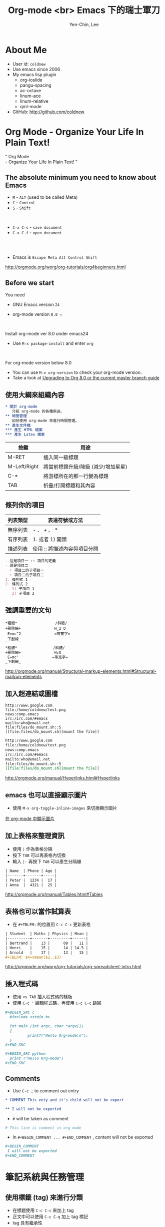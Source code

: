#+TITLE: Org-mode <br> Emacs 下的瑞士軍刀
#+AUTHOR: Yen-Chin, Lee
#+EMAIL: coldnew.tw@gmail.com
#+COMPANY: coldnew <br> emacs.tw

#+GOOGLE_PLUS: https://github.com/coldnew/COSCUP2013_org-mode.git
#+WWW: http://coldnew.github.io
#+GITHUB: http://github.com/coldnew

#+FAVICON: picts/org-mode_icon.png
#+ICON: picts/org-mode_icon.png

#+USE_PRETTIFY: false

#+OPTIONS: toc:nil num:nil ^:nil

#+STYLE: <script src="/js/jquery-1.7.1.min.js" type="text/javascript"></script>
#+HTML_HEAD: <script src="js/bootstrap/js/bootstrap-modal.js" type="text/javascript"></script>
#+HTML_HEAD: <script src="js/bootstrap/js/bootstrap-transition.js" type="text/javascript"></script>
#+HTML_HEAD: <script src="js/bootstrap/js/bootstrap-dropdown.js" type="text/javascript"></script>
#+HTML_HEAD: <script src="js/bootstrap/js/bootstrap-collapse.js" type="text/javascript"></script>
#+HTML_HEAD: <link rel="stylesheet" media="all" href="theme/css/slide.css" />

# NOTE:
#
# This slide is generate by org-ioslide (https://github.com/coldnew/org-ioslide),
# since it is under development, some org-mode feature may not be used currently.
#

* About Me

- User id: =coldnew=
- Use emacs since 2006
- My emacs lisp plugin
  + org-ioslide
  + pangu-spacing
  + ac-octave
  + linum-ace
  + linum-relative
  + qml-mode

- GitHub: http://github.com/coldnew

* Org Mode - Organize Your Life In Plain Text!

:PROPERTIES:
:TITLE: hide
:SLIDE: segue dark quote
:ASIDE: right bottom
:ARTICLE: flexbox vleft auto-fadein
:END:

#+BEGIN_HTML
  <q>
    Org Mode <br> - Organize Your Life In Plain Text!
  </q>
#+END_HTML

** The absolute minimum you need to know about Emacs

- =M= - =ALT= (used to be called Meta)
- =C= - =Control=
- =S= - =Shift=
#+HTML: <br>

- =C-x C-s= - =save document=
- =C-x C-f= - =open document=

#+HTML: <br> <br>
- Emacs is =Escape Meta Alt Control Shift=

#+HTML: <footer class="source">
http://orgmode.org/worg/org-tutorials/org4beginners.html
#+HTML: </footer>

** Before we start

You need

- GNU Emacs version =24=

- org-mode version =8.0 ↑=

#+HTML: <br>

Install org-mode ver 8.0 under emacs24

- Use =M-x package-install= and enter =org=

#+HTML: <br>

For org-mode version below 8.0

- You can use =M-x org-version= to check your org-mode version.
- Take a look at [[http://orgmode.org/worg/org-8.0.html][Upgrading to Org 8.0 or the current master branch guide]]

** 使用大綱來組織內容

# Force indent here to make slide more beauty.

#+BEGIN_SRC org
,* 關於 org-mode
   介紹 org-mode 的各種用途。
,** 時間管理
   如何使用 org-mode 來進行時間管理。
,** 產生文件檔
,*** 產生 HTML 檔案
,*** 產生 Latex 檔案
#+END_SRC

| 按鍵         | 用途                                |
|--------------+-------------------------------------|
| M-RET        | 插入同一級標題                      |
| M-Left/Right | 將當前標題升級/降級 (減少/增加星星) |
| C-*          | 將游標所在的那一行變為標題          |
| TAB          | 折疊/打開標題和其內容               |

** 條列你的項目

| 列表類型 | 表達符號或方法               |
|----------+------------------------------|
| 無序列表 | - 、 + 、 *                  |
| 有序列表 | 1. 或者 1) 開頭              |
| 描述列表 | 使用 :: 將描述內容與項目分開 |

#+BEGIN_SRC org
- 這是項目一 :: 項目的定義
- 這是項目二
  + 項目二的子項目一
  + 項目二的子項目二
1. 條列式 1
2. 條列式 2
   1) 子項目 1
   2) 子項目 2
#+END_SRC

** 強調重要的文句

#+BEGIN_EXAMPLE
  ,*粗體*                 /斜體/
  +刪除線+               H_2 O
   E=mc^2               =等寬字=
  _下劃線_
#+END_EXAMPLE

# since I use ^:nil in this file, force generate the
# subscript and superscript here.
#+BEGIN_SRC org
,*粗體*                /斜體/
+刪除線+               H₂O
 E=mc²               =等寬字=
_下劃線_
#+END_SRC

#+HTML: <footer class="source">
http://orgmode.org/manual/Structural-markup-elements.html#Structural-markup-elements
#+HTML: </footer>

** 加入超連結或圖檔

#+BEGIN_EXAMPLE
  http://www.google.com
  file:/home/coldnew/test.png
  news:comp.emacs
  irc:/irc.com/#emacs
  mailto:who@email.net
  file:files/do_mount.sh::5
  [[file:files/do_mount.sh][mount the file]]
#+END_EXAMPLE

#+BEGIN_SRC org
http://www.google.com
file:/home/coldnew/test.png
news:comp.emacs
irc:/irc.com/#emacs
mailto:who@email.net
file:files/do_mount.sh::5
[[file:files/do_mount.sh][mount the file]]
#+END_SRC

#+HTML: <footer class="source">
http://orgmode.org/manual/Hyperlinks.html#Hyperlinks
#+HTML: </footer>

** emacs 也可以直接顯示圖片

- 使用 =M-x org-toggle-inline-images= 來切換顯示圖片

#+BEGIN_CENTER
[[file:picts/emacs-image.png]]
#+END_CENTER

#+HTML: <footer class="source">
[[http://coldnew.github.io/blog/2013/07/14_a5b3f.html][在 org-mode 中顯示圖片]]
#+HTML: </footer>

** 加上表格來整理資訊

- 使用 =|= 作為表格分隔
- 按下 =TAB= 可以再表格內切換
- 輸入 =|-= 再按下 =TAB= 可以產生分隔線

#+BEGIN_SRC org
| Name  | Phone | Age |
|-------+-------+-----|
| Peter |  1234 |  17 |
| Anna  |  4321 |  25 |
#+END_SRC

#+HTML: <footer class="source">
http://orgmode.org/manual/Tables.html#Tables
#+HTML: </footer>

** 表格也可以當作試算表

- 在 =#+TBLFM:= 的位置用 =C-c C-c= 更新表格

#+BEGIN_SRC org
| Student  | Maths | Physics | Mean |
|----------+-------+---------+------|
| Bertrand |    13 |      09 |   11 |
| Henri    |    15 |      14 | 14.5 |
| Arnold   |    17 |      13 |   15 |
,#+TBLFM: $4=vmean($2..$3)
#+END_SRC

#+HTML: <footer class="source">
http://orgmode.org/worg/org-tutorials/org-spreadsheet-intro.html
#+HTML: </footer>

** 插入程式碼

- 使用 =<s TAB= 插入程式碼的樣板
- 使用 =﻿C-c '﻿= 編輯程式碼，再使用 =C-c C-c= 跳回

#+BEGIN_SRC org
,#+BEGIN_SRC c
  #include <stdio.h>

  int main (int argc, char *argv[])
  {
          printf("Hello Org-mode\n");
  }
,#+END_SRC
#+END_SRC

#+BEGIN_SRC org
,#+BEGIN_SRC python
  print ("Hello Org-mode")
,#+END_SRC
#+END_SRC

** Comments

- Use =C-c ;= to comment out entry

#+BEGIN_SRC org
  ,* COMMENT This enty and it's child will not be export

  ,** I will not be exported
#+END_SRC

- =#= will be taken as comment

#+BEGIN_SRC org
  # This line is comment in org mode
#+END_SRC

- In =#+BEGIN_COMMENT ... #+END_COMMENT= , content will not be exported
#+BEGIN_SRC org
  ,#+BEGIN_COMMENT
   I will not be exported
  ,#+END_COMMENT
#+END_SRC

* 筆記系統與任務管理

:PROPERTIES:
:SLIDE: segue dark
:ASIDE: right top
:END:

** 使用標籤 (tag) 來進行分類

- 在標題使用 =C-c C-c= 來加上 tag
- 正文中可以使用 =C-c C-q= 加上 tag 標記
- tag 具有繼承性

#+BEGIN_SRC org
  ,* Android                                                           :android:
  ,* Linux                                                             :linux:
#+END_SRC

| 快捷鍵 | 用途                      |
|--------+---------------------------|
| C-c \  | 查找某個 tag 下的所有項目 |
| C-c /  | 查找查找特定的項目        |

** 使用 gpg 加密你的秘密

- Before

  #+BEGIN_SRC org
    ,* My Secret                                                          :secret:
      帳號: abcdefghi  密碼: 123456789
  #+END_SRC

- After

  #+BEGIN_SRC org
    ,* My Secret                                                          :secret:
    -----BEGIN PGP MESSAGE-----
    Version: GnuPG v1.4.11 (GNU/Linux)

    jA0EAwMCMHyo+92YAGdgyT6BozrNKie0QDp/STnysilwZC3PtBefc8BBMFxqHlsX
    mLAoEgnqRyj3GFBfc8H9Bz1/7sLlJv66GhkIasczTQ==
    =IMdx
    -----END PGP MESSAGE-----
  #+END_SRC

#+HTML: <footer class="source">
[[http://coldnew.github.io/blog/2013/07/13_5b094.html][使用 gnupg 加密你的文章]]
#+HTML: </footer>

** 使用 org-capture 來快速紀錄筆記

#+BEGIN_SRC emacs-lisp
  ;; Set default org file to store note
  (setq org-default-notes-file (concat org-directory "NOTE.org"))

  ;; Quickly use C-c r to take note
  (global-set-key (kbd "C-c r") 'org-capture)

  ;; Setup capture template
  (setq org-capture-templates
        '(("t" "TODO" entry (file+headline "" "Tasks") "* TODO %?\n %i\n")
          ("n" "NOTE" entry (file+headline "" "Tasks") "* NOTE %?\n %i\n %a")))
#+END_SRC

- 使用 =C-c r= 選擇要紀錄的類型
- 紀錄完成後使用 =C-c C-c= 跳回

#+HTML: <footer class="source">
http://orgmode.org/manual/Capture.html#Capture
#+HTML: </footer>

** =TODO= and =DONE=

- 使用 =C-c t= 切換 =TODO= 與 =DONE= 狀態

#+BEGIN_SRC org
  ,* Task
  ,** TODO Buy milk
  ,** DONE Join COSCUP 2013 8/3
  CLOSED: [2013-08-03 Sat 04:24]
  ,** TODO Join COSCUP 2013 8/4
  SCHEDULED: <2013-08-04 Sun>
#+END_SRC

- 可以增加其他的設定

#+BEGIN_SRC org
  ,#+TODO: TODO(t) WAIT(w@/!) | DONE(d!) CANCELED(c@)
#+END_SRC

#+HTML: <footer class="source">
http://orgmode.org/manual/Tracking-TODO-state-changes.html
#+HTML: </footer>

** 設置任務優先級

- Use =S-Up= to change priority up
- Use =S-Down= to change priority down

#+BEGIN_SRC org
  ,* Task
  ,** TODO [#A] Join COSCUP 2013
  ,** TODO [#B] Write paper
  ,** TODO [#C] Write letter to Sam Fortune
#+END_SRC

** 用複選框標記子任務

- 以 =[ ]=  開頭的列會被認做是複選框
- 使用 =C-c C-c= 改變複選框狀態
- 使用 =M-S RET= 增加子項目

#+BEGIN_SRC org
  ,* TODO Need to do [0/4]

  - [ ] Buy book
  - [ ] Buy DVD
  - [ ] Read book
  - [ ] Sell book
#+END_SRC

** =SCHEDULE= and =DEADLINE=

- 使用 =C-c C-s= 加入日程規劃
- 使用 =C-c C-d= 加入 deadline

#+BEGIN_SRC org
  ,* Task
  ,** TODO Buy milk
  ,** DONE Join COSCUP 2013 8/3
  CLOSED: [2013-08-03 Sat 04:24]
  ,** TODO Join COSCUP 2013 8/4
  SCHEDULED: <2013-08-04 Sun>
  ,** TODO Buy book
  DEADLINE: <2013-08-04 日>
#+END_SRC

** 使用 Agenda 追蹤你的狀況

- 輸入 =M-x org-agenda= 選擇類型

- 在 agenda-view 中，可以輸入
  + =d= daily agenda
  + =w= weekly agenda
  + =v m= monthly agenday
  + =v y= yearly agenda

#+HTML: <footer class="source">
http://orgmode.org/manual/Agenda-Views.html
#+HTML: </footer>

** 紀錄你做事的時間

- Use =C-c C-x i= to start timer
- Use =C-c C-x o= to stop timer
- Use =C-u C-c C-x i= to see current timer

#+BEGIN_SRC org
  ,* test timer
     CLOCK: [2013-08-03 六 14:12]--[2013-08-03 六 14:14] =>  0:02
     CLOCK: [2013-08-03 六 14:11]--[2013-08-03 六 14:12] =>  0:01
     CLOCK: [2013-08-03 六 14:10]--[2013-08-03 六 14:11] =>  0:01
#+END_SRC

- In Agenda Daily veiw, use =R= to see clock result.

* 文件輸出 (HTML、LaTeX ...etc)

:PROPERTIES:
:SLIDE: segue dark
:ASIDE: right top
:END:

** Org 可以轉換成以下幾種形式 (builtin with Org)

:PROPERTIES:
:ARTICLE: smaller
:END:

| Name       | Exporter location      | Worg Tutorial | Org-mode Manual            |
|------------+------------------------+---------------+----------------------------|
| ASCII      | ./lisp/ox-ascii.el     | ox-ascii      | [[http://orgmode.org/manual/ASCII_002fLatin_002d1_002fUTF_002d8-export.html#ASCII_002fLatin_002d1_002fUTF_002d8-export][ASCII/Latin-1/UTF-8 export]] |
| [[https://bitbucket.org/rivanvx/beamer/wiki/Home][Beamer]]     | ./lisp/ox-beamer.el    | [[http://orgmode.org/worg/exporters/beamer/ox-beamer.html][ox-beamer]]     | [[http://orgmode.org/manual/Beamer-class-export.html#Beamer-class-export][Beamer class export]]        |
| HTML       | ./lisp/ox-html.el      | ox-html       | [[http://orgmode.org/manual/HTML-export.html#HTML-export][HTML export]]                |
| iCalendar  | ./lisp/ox-icalandar.el | ox-icalendar  |                            |
| LaTeX      | ./lisp/ox-latex.el     | ox-latex      | [[http://orgmode.org/manual/LaTeX-and-PDF-export.html#LaTeX-and-PDF-export][LaTeX and PDF export]]       |
| Man        | ./lisp/ox-man.el       | ox-man        |                            |
| Markdown   | ./lisp/ox-md.el        | ox-md         |                            |
| ODT        | ./lisp/ox-odt.el       | ox-odt        | [[http://orgmode.org/manual/OpenDocument-Text-export.html#OpenDocument-Text-export][OpenDocument Text export]]   |
| Publishing | ./lisp/ox-publish.el   | ox-publish    | [[http://orgmode.org/manual/Publishing.html#Publishing][Publishing]]                 |
| Texinfo    | ./lisp/ox-texinfo.el   | ox-texinfo    |                            |

** Org 可以轉換成以下幾種形式 (contrib)

| Name          | Exporter location                | Worg Tutorial  | Org-mode Manual    |
|---------------+----------------------------------+----------------+--------------------|
| Confluence    | ./contrib/lisp/ox-confluence.el  | ox-confluence  |                    |
| Deck.js       | ./contrib/lisp/ox-deck.el        | ox-deck        |                    |
| Freemind      | ./contrib/lisp/ox-freemind.el    | ox-freemind    | [[http://orgmode.org/manual/Freemind-export.html#Freemind-export][Freemind export]]    |
| Groff         | ./contrib/lisp/ox-groff.el       | ox-groff       |                    |
| Koma Scrlttr2 | ./contrib/lisp/ox-koma-letter.el | ox-koma-letter |                    |
| RSS           | ./contrib/lisp/ox-rss.el         | ox-rss         |                    |
| S5            | ./contrib/lisp/ox-s5.el          | ox-s5          |                    |
| Taskjuggler   | ./contrib/lisp/ox-taskjuggler.el | [[http://orgmode.org/worg/exporters/taskjuggler/ox-taskjuggler.html][ox-taskjugger]]  | [[http://orgmode.org/manual/TaskJuggler-export.html#TaskJuggler-export][Taskjuggler export]] |

#+HTML: <footer class="source">
http://orgmode.org/worg/exporters/ox-overview.html
#+HTML: </footer>

** Export Options

- You can use =C-c C-e #= to insert template

#+BEGIN_EXAMPLE
  ,#+TITLE:       the title to be shown (default is the buffer name)
  ,#+AUTHOR:      the author (default taken from user-full-name)
  ,#+DATE:        a date, an Org timestamp1, or a format string for format-time-string
  ,#+EMAIL:       his/her email address (default from user-mail-address)
  ,#+DESCRIPTION: the page description, e.g., for the XHTML meta tag
  ,#+KEYWORDS:    the page keywords, e.g., for the XHTML meta tag
  ,#+LANGUAGE:    language for HTML, e.g., ‘ en ’ (org-export-default-language)
  ,#+OPTIONS:     H:2 num:t toc:t \n:nil @:t ::t |:t ^:t f:t TeX:t ...
#+END_EXAMPLE

#+BEGIN_EXAMPLE
  num:       turn on/off section-numbers
  toc:       turn on/off table of contents, or set level limit (integer)
#+END_EXAMPLE

#+HTML: <footer class="source">
http://orgmode.org/manual/Export-options.html
#+HTML: </footer>

** Markdown

- 使用 =C-c C-e m m=  (*org-md-export-to-markdown*) 轉換成 md 文件
- 使用 =C-c C-e m M=  (*org-md-export-as-markdown*) 顯示換出來的 md 文
  件內容

#+BEGIN_SRC org
  ,#+OPTIONS: toc:nil
  ,* Use org-mode to export Markdown doc
  ,** Howto
      contents
#+END_SRC

#+BEGIN_SRC markdown
  # Use org-mode to export Markdown doc

  ## Howto

  contents
#+END_SRC

#+HTML: <footer class="source">
more examples: https://github.com/alexhenning/ORGMODE-Markdown
#+HTML: </footer>

** LaTex and Beamer and pdf

- 使用 =C-c C-e l l=  (*org-latex-export-to-latex*) 產生 LaTeX
- 使用 =C-c C-e l L=  (*org-latex-export-as-latex*) 顯示 LaTeX
- 使用 =C-c C-e l p=  (*org-latex-export-to-pdf*) 產生 PDF

#+HTML: <br>
- =#+LATEX_CLASS:=  選擇預先定義好的 LaTeX 樣板
- =#+LATEX_HEADER:= 用來增加額外的 LaTeX 套件

#+BEGIN_SRC org
  ,#+LATEX_CLASS: article
  ,#+LATEX_CLASS_OPTIONS: [a4paper]
  ,#+LATEX_HEADER: \usepackage{xyz}
#+END_SRC

#+HTML: <footer class="source">
http://orgmode.org/manual/LaTeX-and-PDF-export.html#LaTeX-and-PDF-export
#+HTML: </footer>

** HTML

- 使用 =C-c C-e h h=  (*org-html-export-to-html*) 轉換成 HTML 文件
- 使用 =C-c C-e h H=  (*org-html-export-as-html*) 顯示換出來的 HTML 文
  件內容

#+HTML: <br>
- =#+HTML_HEAD:= 用來增加 javascript 或是 css

#+BEGIN_SRC org
  ,#+HTML_HEAD: <script src="style/js/less.min.js" type="text/javascript"></script>
  ,#+HTML_HEAD: <link rel="stylesheet" media="all" href="theme/css/slide.css" />
#+END_SRC

- =#+ATTR_HTML:= 可以為 table 或是 src block 增加額外的設置

#+BEGIN_SRC org
  ,#+ATTR_HTML: :border 2 :width 20%
  file:picts.png
#+END_SRC

#+HTML: <footer class="source">
http://orgmode.org/manual/HTML-export.html#HTML-export
#+HTML: </footer>

** HTML5 Slide

- [[http://orgmode.org/worg/org-tutorials/non-beamer-presentations.html#sec-2][Epresent]]
- [[http://orgmode.org/worg/org-tutorials/non-beamer-presentations.html#sec-3][S5]]
- [[http://orgmode.org/worg/org-tutorials/non-beamer-presentations.html#sec-4][org-tree-slide]]
- [[http://orgmode.org/worg/org-tutorials/non-beamer-presentations.html#sec-6][org-reveal]]
- ox-deck.el
- org-html5presentation  =(not work on org-mode 8.0)=
- [[https://github.com/coldnew/org-ioslide][org-ioslide]]

#+HTML: <footer class="source">
http://orgmode.org/worg/org-tutorials/non-beamer-presentations.html
#+HTML: </footer>

** Blogging tools

- [[http://renard.github.com/o-blog][o-blog]]
- [[http://orgmode.org/worg/org-tutorials/org-jekyll.html][Jekyll with org-mode]]
- [[https://github.com/craftkiller/orgmode-octopress][Octopress with org-mode]]
- [[http://orgmode.org/manual/Publishing.html][Projects]]
- [[http://orgmode.org/worg/blorgit.html][Blorgit]]
- [[https://github.com/punchagan/blog-files][org2blog]]

#+HTML: <footer class="source">
http://orgmode.org/worg/org-blog-wiki.html
#+HTML: </footer>

* 文學編程 (Literate Programming)

:PROPERTIES:
:SLIDE: segue dark
:ASIDE: left top
:END:

#+HTML: <footer class="source">
http://orgmode.org/worg/org-contrib/babel/intro.html
#+HTML: </footer>

** Code evalute and generate

- Use =C-c C-c= to evalute source block

  #+BEGIN_SRC org
  ,#+BEGIN_SRC sh
    echo "Today is `date +%D`"
  ,#+END_SRC

  ,#+RESULTS:
  : Today is 08/02/13
  #+END_SRC

- Use =M-x org-babel-tangle= to generate the code to file

  #+BEGIN_SRC org
  ,#+BEGIN_SRC sh :tangle src/today.sh
    echo "Today is `date +%D`"
  ,#+END_SRC
  #+END_SRC

** 使用 ditaa 來繪圖

#+BEGIN_SRC org
  ,#+BEGIN_SRC ditaa :file picts/hello-world.png
    +--------------+
    |              |
    | Hello World! |
    |              |
    +--------------+
  ,#+END_SRC

  ,#+RESULTS:
  [[file:picts/hello-world.png]]
#+END_SRC

[[file:picts/hello-world.png]]

#+HTML: <footer class="source">
http://orgmode.org/worg/org-contrib/babel/languages/ob-doc-ditaa.html
#+HTML: </footer>

** 使用 Graphviz 畫關係圖

#+BEGIN_SRC org
  ,#+BEGIN_SRC dot :file picts/graphviz-example.png :exports results
  digraph G{
     {a b c} -> {d e f}
  }
  ,#+END_SRC

  ,#+RESULTS:
  [[file:picts/graphviz-example.png]]
#+END_SRC

[[file:picts/graphviz-example.png]]

#+HTML: <footer class="source">
http://www.openfoundry.org/tw/foss-programs/8820-graphviz
#+HTML: </footer>

** 使用 PlantUML 生成 UML

#+BEGIN_SRC org
  ,#+BEGIN_SRC plantuml :file picts/plantuml-example.png
  class Dummy {
    String data
    void methods()
  }

  class Flight {
     flightNumber : Integer
     departureTime : Date
  }
  ,#+END_SRC

#+END_SRC

[[file:picts/plantuml-example.png]]

#+HTML: <footer class="source">
http://plantuml.sourceforge.net/index.html
#+HTML: </footer>

** Include files

- Use =C-c '﻿= to visit the include file at point

#+BEGIN_SRC org
  ,#+INCLUDE: "~/.emacs" src emacs-lisp

  ,#+INCLUDE: "~/.emacs" :lines "5-10"   Include lines 5 to 10, 10 excluded
  ,#+INCLUDE: "~/.emacs" :lines "-10"    Include lines 1 to 10, 10 excluded
  ,#+INCLUDE: "~/.emacs" :lines "10-"    Include lines from 10 to EOF
#+END_SRC
#+HTML: <footer class="source">
http://orgmode.org/manual/Include-files.html
#+HTML: </footer>

* Want to learn more ?

#+HTML: <br>

- [[http://doc.norang.ca/org-mode.html][Org Mode - Organize Your Life In Plain Text!]]

#+HTML: <br>

- [[http://orgmode.org/worg/][Hello Worg, the Org-Mode Community!]]

#+HTML: <br>

- [[http://www.mastermindcn.com/category/computer_science/emacs/][用 Org-mode 实践《奇特的一生》]]

#+HTML: <br>

- [[http://mobileorg.ncogni.to/][MobileOrg]]

* 小技巧

:PROPERTIES:
:SLIDE: segue dark
:ASIDE: right bottom
:END:

** 使用 <U200B> 字元加強 org-mode 正規表達式

:PROPERTIES:
:ARTICLE: smaller
:END:

- org-mode 使用正規表達式來找尋要強調的文字
- 使用 =C-x 8 RET 200b RET= 插入 <U200B> 字元

出問題的範例
#+BEGIN_SRC org
  ~target﻿="_self"~
#+END_SRC

原始的規則如下
#+BEGIN_SRC emacs-lisp
  (defcustom org-emphasis-regexp-components
    '(" ​\t('\"{" "- ​\t.,:!?;'\")}\\" " \t\r\n,\"'" "." 1))
#+END_SRC

修改成如下 (其中的 =#= 代表剛剛所提及的 =<U200B>= 字元 )
#+BEGIN_SRC emacs-lisp
  (setq org-emphasis-regexp-components
   '(" #​\t('\"{" "- ​\t.,:!?;'\")}\\" " \t\r\n,\"'" "." 1))
#+END_SRC

綁到 =M-space= 下
#+BEGIN_SRC emacs-lisp
  (global-set-key (kbd "M-<SPC>") '(lambda ()(interactive) (insert "\ufeff")))
#+END_SRC

* Thank You slide

:PROPERTIES:
:TITLE: hide
:SLIDE: thank-you-slide segue
:ASIDE: right
:ARTICLE: flexbox vleft auto-fadein
:END:

#+HTML: <h2>
<Thank you>
#+HTML: </h2>

#+HTML: <br>
#+HTML: <p class="auto-fadein" data-config-contact> </p>
